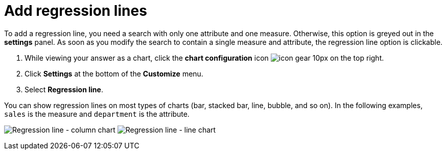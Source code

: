 = Add regression lines
:last_updated: 7/29/2020
:experimental:
:page-partial:
:page-aliases: /end-user/search/regression-line.adoc
:linkattrs:

To add a regression line, you need a search with only one attribute and one measure.
Otherwise, this option is greyed out in the *settings* panel.
As soon as you modify the search to contain a single measure and attribute, the regression line option is clickable.

. While viewing your answer as a chart, click the *chart configuration* icon image:icon-gear-10px.png[] on the top right.
. Click *Settings* at the bottom of the *Customize* menu.
. Select *Regression line*.

You can show regression lines on most types of charts (bar, stacked bar, line,   bubble, and so on).
In the following examples, `sales` is the measure and `department` is   the attribute.

image:chart-config-regression-line-bar.png[Regression line - column chart]   image:chart-config-regression-line-line.png[Regression line - line chart]
